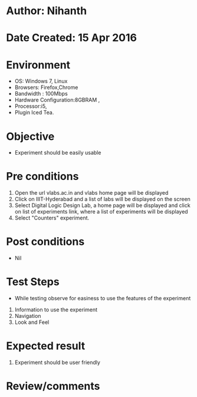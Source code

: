 * Author: Nihanth
* Date Created: 15 Apr 2016
* Environment
  - OS: Windows 7, Linux
  - Browsers: Firefox,Chrome
  - Bandwidth : 100Mbps
  - Hardware Configuration:8GBRAM , 
  - Processor:i5,
  - Plugin Iced Tea.

* Objective
  - Experiment should be easily usable

* Pre conditions
  1. Open the url vlabs.ac.in and vlabs home page will be displayed 
  2. Click on IIIT-Hyderabad and a list of labs will be displayed on the screen 
  3. Select Digital Logic Design Lab, a home page will be displayed and click on list of experiments link,  where a list of experiments will be displayed 
  4. Select  "Counters" experiment.

* Post conditions
  - Nil
* Test Steps
  - While testing observe for easiness to use the features of the experiment
  1. Information to use the experiment
  2. Navigation
  3. Look and Feel

* Expected result
  1. Experiment should be user friendly

* Review/comments


